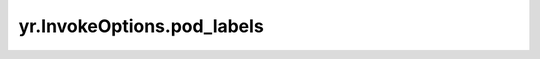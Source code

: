 .. _pod_labels_IO:

yr.InvokeOptions.pod_labels
--------------------------------

.. py:attribute:: InvokeOptions.pod_labels
   :type: Dict[str, str]

   Pod 标签仅在 Kubernetes 环境中使用。当创建函数实例时，`pod_labels` 可以接收用户提供的键值对并将其传递给函数系统。

   在 `ActorPattern` 函数实例完成特化（Running 状态）后，Scaler 会将传入的标签应用到 POD 上。
   
   当 `ActorPattern` 函数实例失败或被删除时，Scaler 会将 POD 的对应标签设置为空（移除它）。
   
   约束：
       - `pod_labels` 中可以存储的标签数量不能超过 5 个。
   
       `pod_labels` 中的键和值的约束条件：

         - 键（key）：支持大小写字母、数字以及中划线，允许长度为 1-63 个字符，不能以中划线开头或结尾，不允许空字符串。
         - 值（value）：支持大小写字母、数字以及中划线，长度为 1-63 个字符，不能以中划线开头或结尾，允许空字符串。
   
   异常：
       当用户传入的 `pod_labels` 不满足约束条件时，会抛出对应的异常及错误信息。